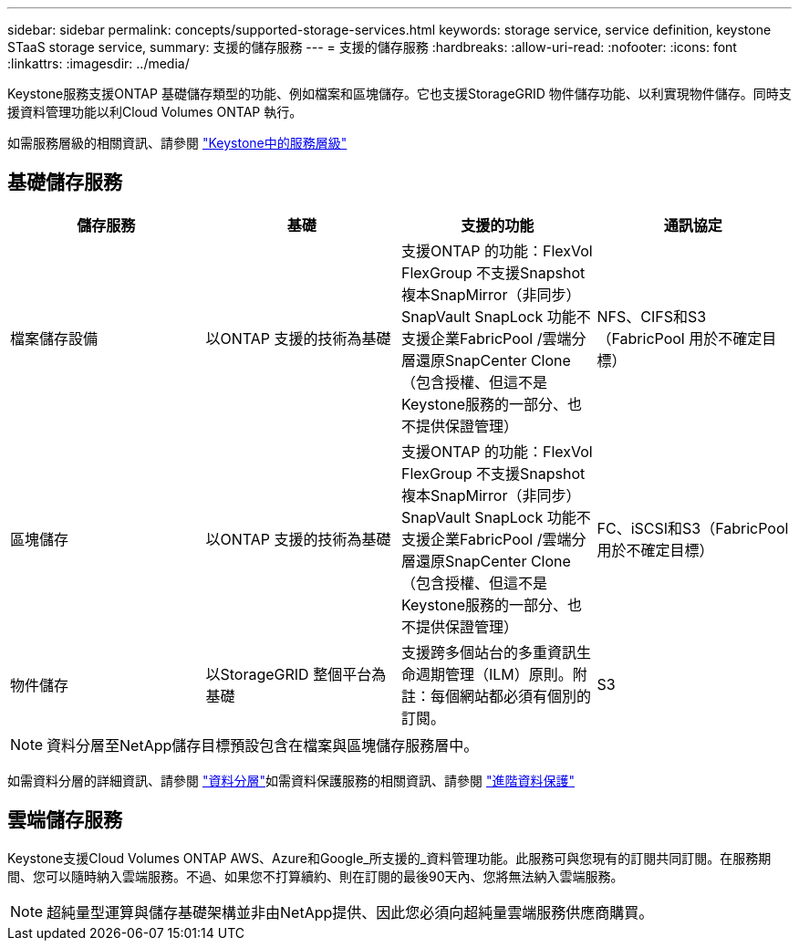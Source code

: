 ---
sidebar: sidebar 
permalink: concepts/supported-storage-services.html 
keywords: storage service, service definition, keystone STaaS storage service, 
summary: 支援的儲存服務 
---
= 支援的儲存服務
:hardbreaks:
:allow-uri-read: 
:nofooter: 
:icons: font
:linkattrs: 
:imagesdir: ../media/


[role="lead"]
Keystone服務支援ONTAP 基礎儲存類型的功能、例如檔案和區塊儲存。它也支援StorageGRID 物件儲存功能、以利實現物件儲存。同時支援資料管理功能以利Cloud Volumes ONTAP 執行。

如需服務層級的相關資訊、請參閱 link:../concepts/service-levels.html["Keystone中的服務層級"]



== 基礎儲存服務

|===
| 儲存服務 | 基礎 | 支援的功能 | 通訊協定 


 a| 
檔案儲存設備
| 以ONTAP 支援的技術為基礎 | 支援ONTAP 的功能：FlexVol FlexGroup 不支援Snapshot複本SnapMirror（非同步）SnapVault SnapLock 功能不支援企業FabricPool /雲端分層還原SnapCenter Clone（包含授權、但這不是Keystone服務的一部分、也不提供保證管理） | NFS、CIFS和S3（FabricPool 用於不確定目標） 


 a| 
區塊儲存
| 以ONTAP 支援的技術為基礎 | 支援ONTAP 的功能：FlexVol FlexGroup 不支援Snapshot複本SnapMirror（非同步）SnapVault SnapLock 功能不支援企業FabricPool /雲端分層還原SnapCenter Clone（包含授權、但這不是Keystone服務的一部分、也不提供保證管理） | FC、iSCSI和S3（FabricPool 用於不確定目標） 


 a| 
物件儲存
| 以StorageGRID 整個平台為基礎 | 支援跨多個站台的多重資訊生命週期管理（ILM）原則。附註：每個網站都必須有個別的訂閱。 | S3 
|===

NOTE: 資料分層至NetApp儲存目標預設包含在檔案與區塊儲存服務層中。

如需資料分層的詳細資訊、請參閱 link:../concepts/data-tiering.html["資料分層"]如需資料保護服務的相關資訊、請參閱 link:../concepts/adp.html["進階資料保護"]



== 雲端儲存服務

Keystone支援Cloud Volumes ONTAP AWS、Azure和Google_所支援的_資料管理功能。此服務可與您現有的訂閱共同訂閱。在服務期間、您可以隨時納入雲端服務。不過、如果您不打算續約、則在訂閱的最後90天內、您將無法納入雲端服務。


NOTE: 超純量型運算與儲存基礎架構並非由NetApp提供、因此您必須向超純量雲端服務供應商購買。
